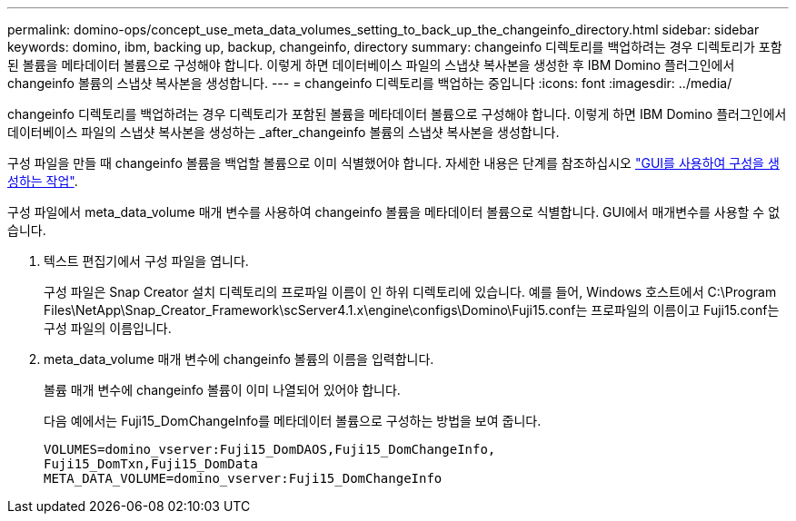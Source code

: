 ---
permalink: domino-ops/concept_use_meta_data_volumes_setting_to_back_up_the_changeinfo_directory.html 
sidebar: sidebar 
keywords: domino, ibm, backing up, backup, changeinfo, directory 
summary: changeinfo 디렉토리를 백업하려는 경우 디렉토리가 포함된 볼륨을 메타데이터 볼륨으로 구성해야 합니다. 이렇게 하면 데이터베이스 파일의 스냅샷 복사본을 생성한 후 IBM Domino 플러그인에서 changeinfo 볼륨의 스냅샷 복사본을 생성합니다. 
---
= changeinfo 디렉토리를 백업하는 중입니다
:icons: font
:imagesdir: ../media/


[role="lead"]
changeinfo 디렉토리를 백업하려는 경우 디렉토리가 포함된 볼륨을 메타데이터 볼륨으로 구성해야 합니다. 이렇게 하면 IBM Domino 플러그인에서 데이터베이스 파일의 스냅샷 복사본을 생성하는 _after_changeinfo 볼륨의 스냅샷 복사본을 생성합니다.

구성 파일을 만들 때 changeinfo 볼륨을 백업할 볼륨으로 이미 식별했어야 합니다. 자세한 내용은 단계를 참조하십시오 link:task_using_the_gui_to_create_a_configuration_file.md#STEP_2036E43A6921415985798979F2226786["GUI를 사용하여 구성을 생성하는 작업"].

구성 파일에서 meta_data_volume 매개 변수를 사용하여 changeinfo 볼륨을 메타데이터 볼륨으로 식별합니다. GUI에서 매개변수를 사용할 수 없습니다.

. 텍스트 편집기에서 구성 파일을 엽니다.
+
구성 파일은 Snap Creator 설치 디렉토리의 프로파일 이름이 인 하위 디렉토리에 있습니다. 예를 들어, Windows 호스트에서 C:\Program Files\NetApp\Snap_Creator_Framework\scServer4.1.x\engine\configs\Domino\Fuji15.conf는 프로파일의 이름이고 Fuji15.conf는 구성 파일의 이름입니다.

. meta_data_volume 매개 변수에 changeinfo 볼륨의 이름을 입력합니다.
+
볼륨 매개 변수에 changeinfo 볼륨이 이미 나열되어 있어야 합니다.

+
다음 예에서는 Fuji15_DomChangeInfo를 메타데이터 볼륨으로 구성하는 방법을 보여 줍니다.

+
[listing]
----
VOLUMES=domino_vserver:Fuji15_DomDAOS,Fuji15_DomChangeInfo,
Fuji15_DomTxn,Fuji15_DomData
META_DATA_VOLUME=domino_vserver:Fuji15_DomChangeInfo
----

